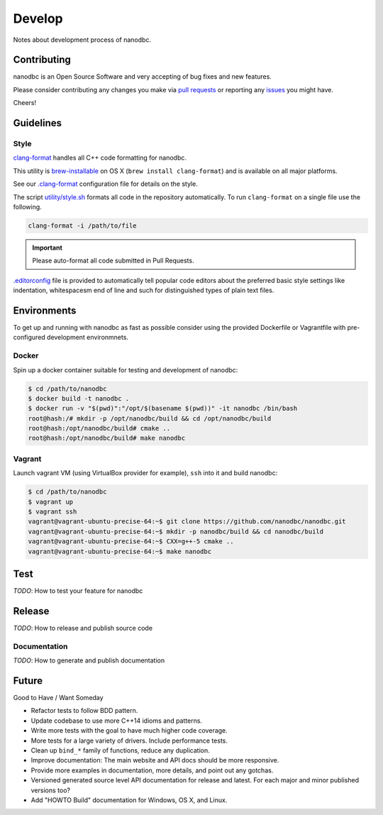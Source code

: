 ##############################################################################
Develop
##############################################################################

Notes about development process of nanodbc.

******************************************************************************
Contributing
******************************************************************************

nanodbc is an Open Source Software and very accepting of bug fixes
and new features.

Please consider contributing any changes you make via
`pull requests <https://github.com/nanodbc/nanodbc/pulls>`_
or reporting any
`issues <https://github.com/nanodbc/nanodbc/issues>`_ you might have.

Cheers!

******************************************************************************
Guidelines
******************************************************************************

Style
==============================================================================

`clang-format <http://clang.llvm.org/docs/ClangFormat.html>`_
handles all C++ code formatting for nanodbc.

This utility is `brew-installable <https://brew.sh/>`_ on OS X
(``brew install clang-format``) and is available on all major platforms.

See our `.clang-format <https://github.com/nanodbc/nanodbc/blob/master/.clang-format>`_
configuration file for details on the style.

The script `utility/style.sh <https://github.com/nanodbc/nanodbc/blob/master/utility/style.sh>`_
formats all code in the repository automatically.
To run ``clang-format`` on a single file use the following.

.. code-block:: console

  clang-format -i /path/to/file

.. important:: Please auto-format all code submitted in Pull Requests.

`.editorconfig <http://editorconfig.org>`_ file is provided to automatically
tell popular code editors about the preferred basic style settings like
indentation, whitespacesm end of line and such for distinguished types of
plain text files.

******************************************************************************
Environments
******************************************************************************

To get up and running with nanodbc as fast as possible consider
using the provided Dockerfile or Vagrantfile with pre-configured
development environmnets.

Docker
==============================================================================

Spin up a docker container suitable for testing and development of nanodbc:

.. code-block:: console

  $ cd /path/to/nanodbc
  $ docker build -t nanodbc .
  $ docker run -v "$(pwd)":"/opt/$(basename $(pwd))" -it nanodbc /bin/bash
  root@hash:/# mkdir -p /opt/nanodbc/build && cd /opt/nanodbc/build
  root@hash:/opt/nanodbc/build# cmake ..
  root@hash:/opt/nanodbc/build# make nanodbc

Vagrant
==============================================================================

Launch vagrant VM (using VirtualBox provider for example),
``ssh`` into it and build nanodbc:

.. code-block:: console

  $ cd /path/to/nanodbc
  $ vagrant up
  $ vagrant ssh
  vagrant@vagrant-ubuntu-precise-64:~$ git clone https://github.com/nanodbc/nanodbc.git
  vagrant@vagrant-ubuntu-precise-64:~$ mkdir -p nanodbc/build && cd nanodbc/build
  vagrant@vagrant-ubuntu-precise-64:~$ CXX=g++-5 cmake ..
  vagrant@vagrant-ubuntu-precise-64:~$ make nanodbc

******************************************************************************
Test
******************************************************************************

*TODO*: How to test your feature for nanodbc

******************************************************************************
Release
******************************************************************************

*TODO*: How to release and publish source code

Documentation
==============================================================================

*TODO*: How to generate and publish documentation

******************************************************************************
Future
******************************************************************************

Good to Have / Want Someday

* Refactor tests to follow BDD pattern.
* Update codebase to use more C++14 idioms and patterns.
* Write more tests with the goal to have much higher code coverage.
* More tests for a large variety of drivers. Include performance tests.
* Clean up ``bind_*`` family of functions, reduce any duplication.
* Improve documentation: The main website and API docs should be more responsive.
* Provide more examples in documentation, more details, and point out any gotchas.
* Versioned generated source level API documentation for release and latest. For each major and minor published versions too?
* Add "HOWTO Build" documentation for Windows, OS X, and Linux.

